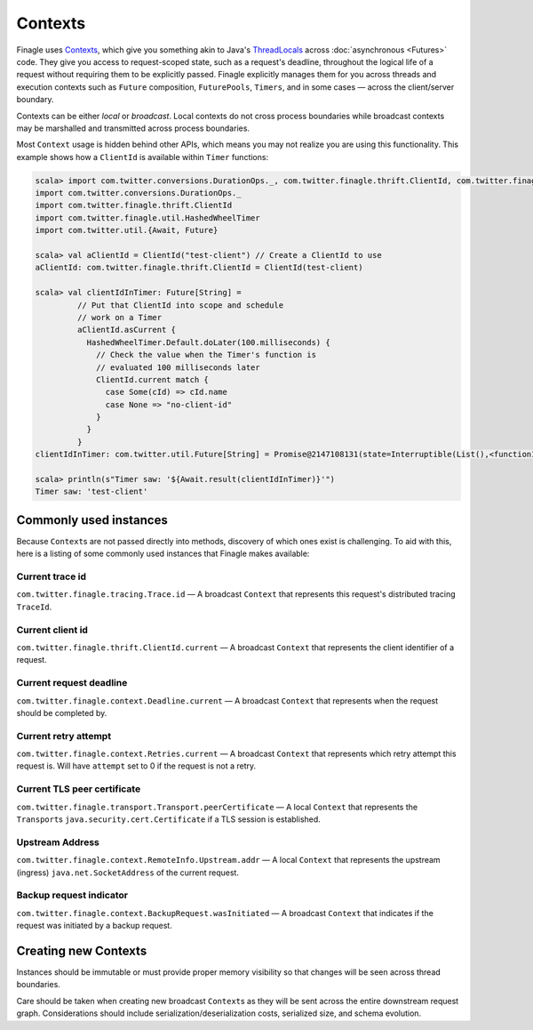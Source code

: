 Contexts
========

Finagle uses Contexts_, which give you something akin to Java's ThreadLocals_
across :doc:`asynchronous <Futures>` code.
They give you access to request-scoped state, such as a request's deadline,
throughout the logical life of a request without requiring them to be explicitly passed.
Finagle explicitly manages them for you across threads and execution
contexts such as ``Future`` composition, ``FuturePools``, ``Timers``,
and in some cases — across the client/server boundary.

Contexts can be either *local* or *broadcast*.
Local contexts do not cross process boundaries while broadcast
contexts may be marshalled and transmitted across process boundaries.

Most ``Context`` usage is hidden behind other APIs, which means you may not
realize you are using this functionality. This example shows how a ``ClientId``
is available within ``Timer`` functions:

.. code-block:: scala

  scala> import com.twitter.conversions.DurationOps._, com.twitter.finagle.thrift.ClientId, com.twitter.finagle.util.HashedWheelTimer, com.twitter.util.{Await, Future}
  import com.twitter.conversions.DurationOps._
  import com.twitter.finagle.thrift.ClientId
  import com.twitter.finagle.util.HashedWheelTimer
  import com.twitter.util.{Await, Future}

  scala> val aClientId = ClientId("test-client") // Create a ClientId to use
  aClientId: com.twitter.finagle.thrift.ClientId = ClientId(test-client)

  scala> val clientIdInTimer: Future[String] =
           // Put that ClientId into scope and schedule
           // work on a Timer
           aClientId.asCurrent {
             HashedWheelTimer.Default.doLater(100.milliseconds) {
               // Check the value when the Timer's function is
               // evaluated 100 milliseconds later
               ClientId.current match {
                 case Some(cId) => cId.name
                 case None => "no-client-id"
               }
             }
           }
  clientIdInTimer: com.twitter.util.Future[String] = Promise@2147108131(state=Interruptible(List(),<function1>))

  scala> println(s"Timer saw: '${Await.result(clientIdInTimer)}'")
  Timer saw: 'test-client'

Commonly used instances
-----------------------

Because ``Context``\s are not passed directly into methods, discovery of which
ones exist is challenging.
To aid with this, here is a listing of some commonly used instances that Finagle
makes available:

Current trace id
~~~~~~~~~~~~~~~~

``com.twitter.finagle.tracing.Trace.id`` —
A broadcast ``Context`` that represents this request's distributed tracing ``TraceId``.

Current client id
~~~~~~~~~~~~~~~~~

``com.twitter.finagle.thrift.ClientId.current`` —
A broadcast ``Context`` that represents the client identifier of a request.

Current request deadline
~~~~~~~~~~~~~~~~~~~~~~~~

``com.twitter.finagle.context.Deadline.current`` —
A broadcast ``Context`` that represents when the request should be completed by.

Current retry attempt
~~~~~~~~~~~~~~~~~~~~~

``com.twitter.finagle.context.Retries.current`` —
A broadcast ``Context`` that represents which retry attempt this request is.
Will have ``attempt`` set to 0 if the request is not a retry.

Current TLS peer certificate
~~~~~~~~~~~~~~~~~~~~~~~~~~~~

``com.twitter.finagle.transport.Transport.peerCertificate`` —
A local ``Context`` that represents the ``Transport``\s
``java.security.cert.Certificate`` if a TLS session is established.

Upstream Address
~~~~~~~~~~~~~~~~
``com.twitter.finagle.context.RemoteInfo.Upstream.addr`` —
A local ``Context`` that represents the upstream (ingress)
``java.net.SocketAddress`` of the current request.

Backup request indicator
~~~~~~~~~~~~~~~~~~~~~~~~
``com.twitter.finagle.context.BackupRequest.wasInitiated`` —
A broadcast ``Context`` that indicates if the request was initiated by a backup
request.

Creating new Contexts
---------------------

Instances should be immutable or must provide proper memory visibility
so that changes will be seen across thread boundaries.

Care should be taken when creating new broadcast ``Context``\s as they
will be sent across the entire downstream request graph. Considerations
should include serialization/deserialization costs, serialized size, and
schema evolution.

.. _Contexts: https://github.com/twitter/finagle/blob/master/finagle-core/src/main/scala/com/twitter/finagle/context/Contexts.scala

.. _ThreadLocals: https://docs.oracle.com/javase/8/docs/api/java/lang/ThreadLocal.html
